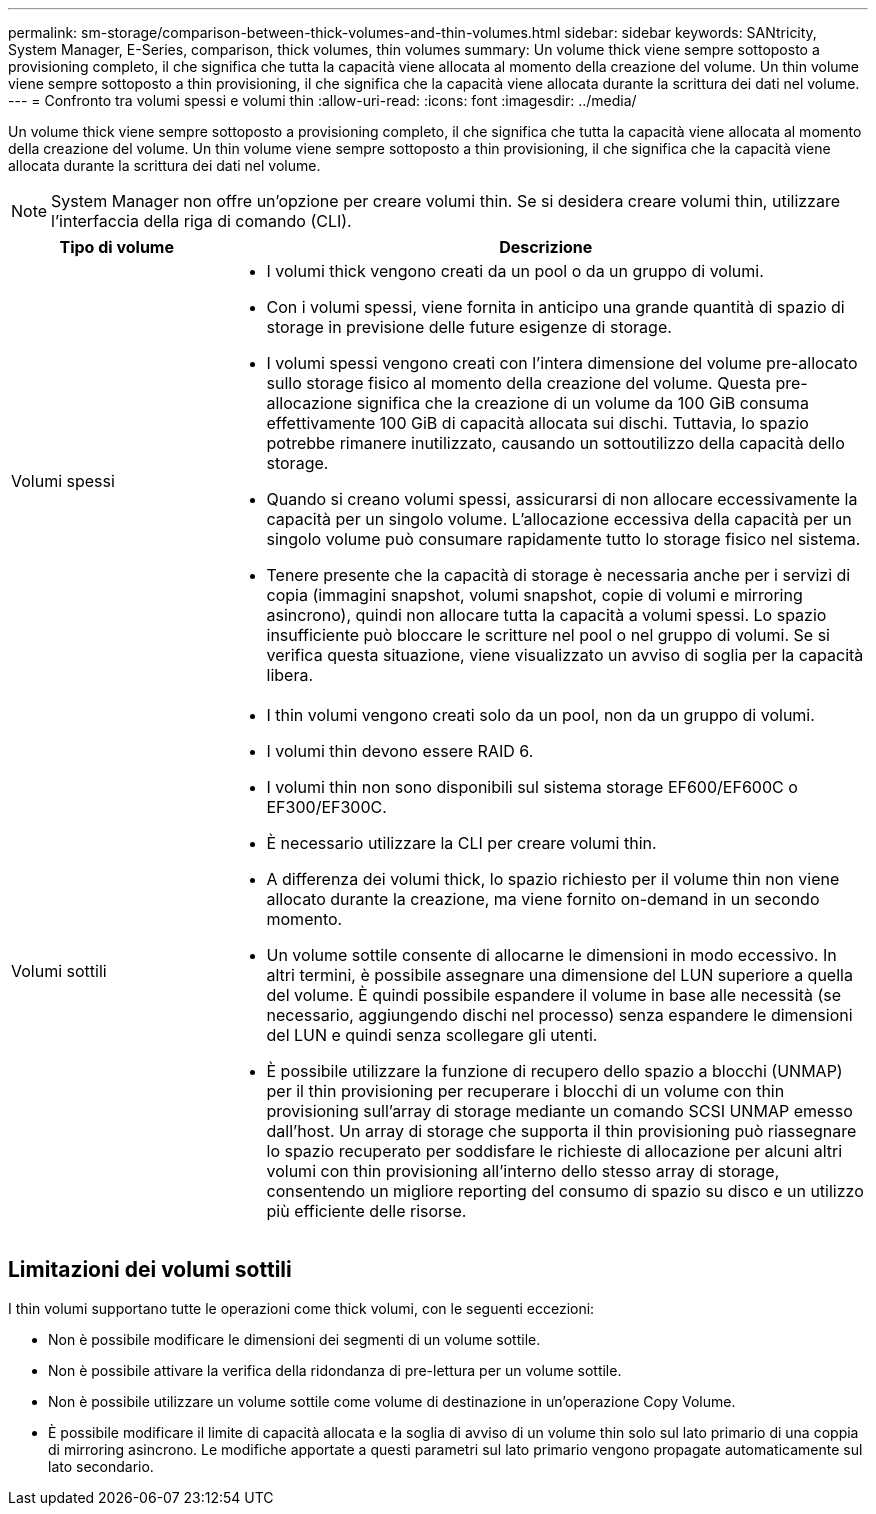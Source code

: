 ---
permalink: sm-storage/comparison-between-thick-volumes-and-thin-volumes.html 
sidebar: sidebar 
keywords: SANtricity, System Manager, E-Series, comparison, thick volumes, thin volumes 
summary: Un volume thick viene sempre sottoposto a provisioning completo, il che significa che tutta la capacità viene allocata al momento della creazione del volume. Un thin volume viene sempre sottoposto a thin provisioning, il che significa che la capacità viene allocata durante la scrittura dei dati nel volume. 
---
= Confronto tra volumi spessi e volumi thin
:allow-uri-read: 
:icons: font
:imagesdir: ../media/


[role="lead"]
Un volume thick viene sempre sottoposto a provisioning completo, il che significa che tutta la capacità viene allocata al momento della creazione del volume. Un thin volume viene sempre sottoposto a thin provisioning, il che significa che la capacità viene allocata durante la scrittura dei dati nel volume.

[NOTE]
====
System Manager non offre un'opzione per creare volumi thin. Se si desidera creare volumi thin, utilizzare l'interfaccia della riga di comando (CLI).

====
[cols="25h,~"]
|===
| Tipo di volume | Descrizione 


 a| 
Volumi spessi
 a| 
* I volumi thick vengono creati da un pool o da un gruppo di volumi.
* Con i volumi spessi, viene fornita in anticipo una grande quantità di spazio di storage in previsione delle future esigenze di storage.
* I volumi spessi vengono creati con l'intera dimensione del volume pre-allocato sullo storage fisico al momento della creazione del volume. Questa pre-allocazione significa che la creazione di un volume da 100 GiB consuma effettivamente 100 GiB di capacità allocata sui dischi. Tuttavia, lo spazio potrebbe rimanere inutilizzato, causando un sottoutilizzo della capacità dello storage.
* Quando si creano volumi spessi, assicurarsi di non allocare eccessivamente la capacità per un singolo volume. L'allocazione eccessiva della capacità per un singolo volume può consumare rapidamente tutto lo storage fisico nel sistema.
* Tenere presente che la capacità di storage è necessaria anche per i servizi di copia (immagini snapshot, volumi snapshot, copie di volumi e mirroring asincrono), quindi non allocare tutta la capacità a volumi spessi. Lo spazio insufficiente può bloccare le scritture nel pool o nel gruppo di volumi. Se si verifica questa situazione, viene visualizzato un avviso di soglia per la capacità libera.




 a| 
Volumi sottili
 a| 
* I thin volumi vengono creati solo da un pool, non da un gruppo di volumi.
* I volumi thin devono essere RAID 6.
* I volumi thin non sono disponibili sul sistema storage EF600/EF600C o EF300/EF300C.
* È necessario utilizzare la CLI per creare volumi thin.
* A differenza dei volumi thick, lo spazio richiesto per il volume thin non viene allocato durante la creazione, ma viene fornito on-demand in un secondo momento.
* Un volume sottile consente di allocarne le dimensioni in modo eccessivo. In altri termini, è possibile assegnare una dimensione del LUN superiore a quella del volume. È quindi possibile espandere il volume in base alle necessità (se necessario, aggiungendo dischi nel processo) senza espandere le dimensioni del LUN e quindi senza scollegare gli utenti.
* È possibile utilizzare la funzione di recupero dello spazio a blocchi (UNMAP) per il thin provisioning per recuperare i blocchi di un volume con thin provisioning sull'array di storage mediante un comando SCSI UNMAP emesso dall'host. Un array di storage che supporta il thin provisioning può riassegnare lo spazio recuperato per soddisfare le richieste di allocazione per alcuni altri volumi con thin provisioning all'interno dello stesso array di storage, consentendo un migliore reporting del consumo di spazio su disco e un utilizzo più efficiente delle risorse.


|===


== Limitazioni dei volumi sottili

I thin volumi supportano tutte le operazioni come thick volumi, con le seguenti eccezioni:

* Non è possibile modificare le dimensioni dei segmenti di un volume sottile.
* Non è possibile attivare la verifica della ridondanza di pre-lettura per un volume sottile.
* Non è possibile utilizzare un volume sottile come volume di destinazione in un'operazione Copy Volume.
* È possibile modificare il limite di capacità allocata e la soglia di avviso di un volume thin solo sul lato primario di una coppia di mirroring asincrono. Le modifiche apportate a questi parametri sul lato primario vengono propagate automaticamente sul lato secondario.

